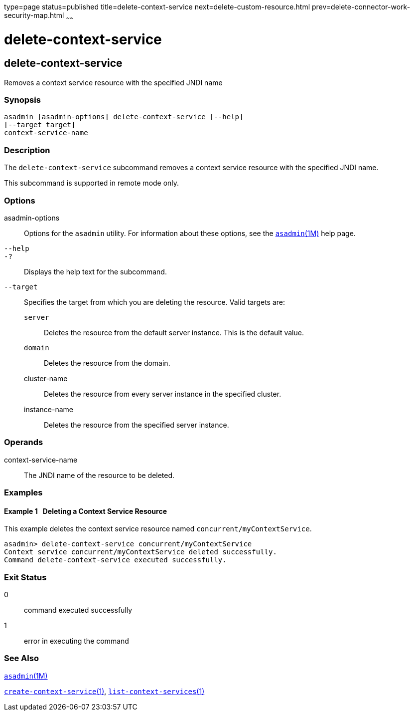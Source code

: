 type=page
status=published
title=delete-context-service
next=delete-custom-resource.html
prev=delete-connector-work-security-map.html
~~~~~~

= delete-context-service

[[delete-context-service-1]][[GSRFM846]][[delete-context-service]]

== delete-context-service

Removes a context service resource with the specified JNDI name

=== Synopsis

[source]
----
asadmin [asadmin-options] delete-context-service [--help]
[--target target]
context-service-name
----

=== Description

The `delete-context-service` subcommand removes a context service
resource with the specified JNDI name.

This subcommand is supported in remote mode only.

=== Options

asadmin-options::
  Options for the `asadmin` utility. For information about these
  options, see the xref:asadmin.adoc#asadmin[`asadmin`(1M)] help page.
`--help`::
`-?`::
  Displays the help text for the subcommand.
`--target`::
  Specifies the target from which you are deleting the resource.
  Valid targets are:

  `server`;;
    Deletes the resource from the default server instance. This is the
    default value.
  `domain`;;
    Deletes the resource from the domain.
  cluster-name;;
    Deletes the resource from every server instance in the specified
    cluster.
  instance-name;;
    Deletes the resource from the specified server instance.

=== Operands

context-service-name::
  The JNDI name of the resource to be deleted.

=== Examples

[[GSRFM847]][[sthref663]]

==== Example 1   Deleting a Context Service Resource

This example deletes the context service resource named
`concurrent/myContextService`.

[source]
----
asadmin> delete-context-service concurrent/myContextService
Context service concurrent/myContextService deleted successfully.
Command delete-context-service executed successfully.
----

=== Exit Status

0::
  command executed successfully
1::
  error in executing the command

=== See Also

xref:asadmin.adoc#asadmin[`asadmin`(1M)]

link:create-context-service.html#create-context-service[`create-context-service`(1)],
link:list-context-services.html#list-context-services[`list-context-services`(1)]


